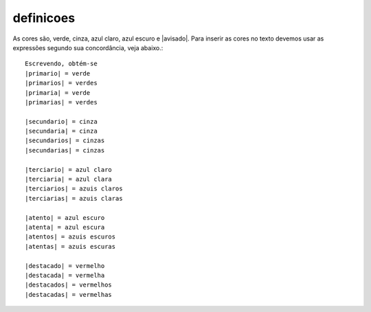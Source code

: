**********
definicoes
**********

  .. |primario| replace:: verde
  .. |primaria| replace:: verde
  .. |primarios| replace:: verdes
  .. |primarias| replace:: verdes

  .. |secundario| replace:: cinza
  .. |secundaria| replace:: cinza
  .. |secundarios| replace:: cinzas
  .. |secundarias| replace:: cinzas

  .. |terciario| replace:: azul claro
  .. |terciaria| replace:: azul clara
  .. |terciarios| replace:: azuis claros
  .. |terciarias| replace:: azuis claras

  .. |atento| replace:: azul escuro
  .. |atenta| replace:: azul escura
  .. |atentos| replace:: azuis escuros
  .. |atentas| replace:: azuis escuras


  .. |destacado| replace:: vermelho
  .. |destacada| replace:: vermelha
  .. |destacados| replace:: vermelhos
  .. |destacadas| replace:: vermelhas
  
As cores são, |primario|, |secundario|, |terciario|, |atento| e |avisado|. Para inserir as cores no texto devemos usar as expressões segundo sua concordância, veja abaixo.::
   
   Escrevendo, obtém-se
   |primario| = verde
   |primarios| = verdes
   |primaria| = verde
   |primarias| = verdes
   
   |secundario| = cinza
   |secundaria| = cinza
   |secundarios| = cinzas
   |secundarias| = cinzas

   |terciario| = azul claro
   |terciaria| = azul clara
   |terciarios| = azuis claros
   |terciarias| = azuis claras

   |atento| = azul escuro
   |atenta| = azul escura
   |atentos| = azuis escuros
   |atentas| = azuis escuras

   |destacado| = vermelho
   |destacada| = vermelha
   |destacados| = vermelhos
   |destacadas| = vermelhas


.. tikz::

   \foreach \cor/\y in {primario/0, secundario/.4, terciario/.8, atento/1.2, destacado/1.6}{
   \fill[\cor] (0,-\y) circle (.2);
   \node at (1.5,-\y) {\cor};
   };
   
   